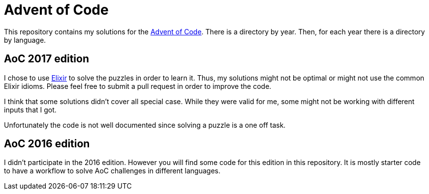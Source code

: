 = Advent of Code

This repository contains my solutions for the https://adventofcode.com/[Advent of Code].
There is a directory by year. Then, for each year there is a directory by language.

== AoC 2017 edition
I chose to use https://elixir-lang.org[Elixir] to solve the puzzles in order to learn it.
Thus, my solutions might not be optimal or might not use the common Elixir idioms.
Please feel free to submit a pull request in order to improve the code.

I think that some solutions didn't cover all special case.
While they were valid for me, some might not be working with different inputs that I got.

Unfortunately the code is not well documented since solving a puzzle is a one off task.

== AoC 2016 edition
I didn't participate in the 2016 edition. However you will find some code for this edition
in this repository. It is mostly starter code to have a workflow to solve AoC challenges
in different languages.
